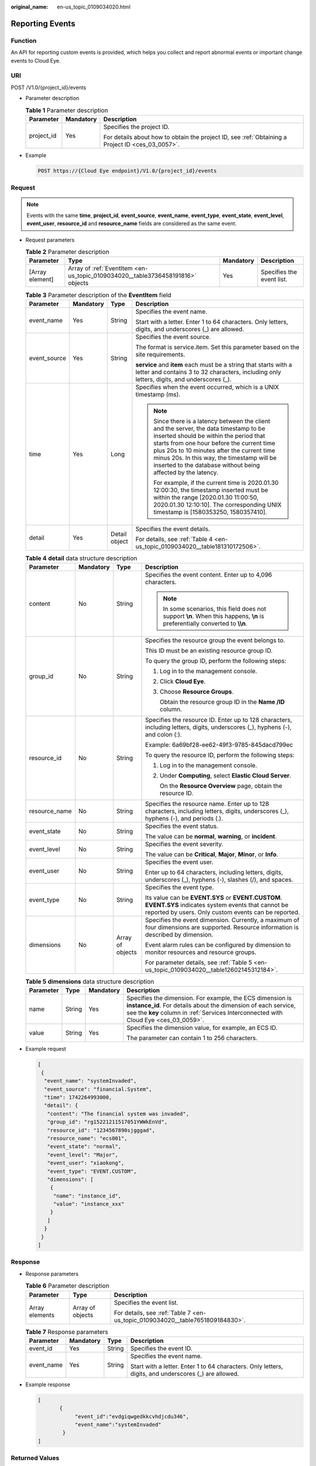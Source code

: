 :original_name: en-us_topic_0109034020.html

.. _en-us_topic_0109034020:

Reporting Events
================

Function
--------

An API for reporting custom events is provided, which helps you collect and report abnormal events or important change events to Cloud Eye.

URI
---

POST /V1.0/{project_id}/events

-  Parameter description

   .. table:: **Table 1** Parameter description

      +-----------------------+-----------------------+--------------------------------------------------------------------------------------------------+
      | Parameter             | Mandatory             | Description                                                                                      |
      +=======================+=======================+==================================================================================================+
      | project_id            | Yes                   | Specifies the project ID.                                                                        |
      |                       |                       |                                                                                                  |
      |                       |                       | For details about how to obtain the project ID, see :ref:`Obtaining a Project ID <ces_03_0057>`. |
      +-----------------------+-----------------------+--------------------------------------------------------------------------------------------------+

-  Example

   .. code-block:: text

      POST https://{Cloud Eye endpoint}/V1.0/{project_id}/events

Request
-------

.. note::

   Events with the same **time**, **project_id**, **event_source**, **event_name**, **event_type**, **event_state**, **event_level**, **event_user**, **resource_id** and **resource_name** fields are considered as the same event.

-  Request parameters

   .. table:: **Table 2** Parameter description

      +-----------------+--------------------------------------------------------------------------------+-----------+---------------------------+
      | Parameter       | Type                                                                           | Mandatory | Description               |
      +=================+================================================================================+===========+===========================+
      | [Array element] | Array of :ref:`EventItem <en-us_topic_0109034020__table3736458191816>` objects | Yes       | Specifies the event list. |
      +-----------------+--------------------------------------------------------------------------------+-----------+---------------------------+

   .. _en-us_topic_0109034020__table3736458191816:

   .. table:: **Table 3** Parameter description of the **EventItem** field

      +-----------------+-----------------+-----------------+--------------------------------------------------------------------------------------------------------------------------------------------------------------------------------------------------------------------------------------------------------------------------------------------------------------------------------------------+
      | Parameter       | Mandatory       | Type            | Description                                                                                                                                                                                                                                                                                                                                |
      +=================+=================+=================+============================================================================================================================================================================================================================================================================================================================================+
      | event_name      | Yes             | String          | Specifies the event name.                                                                                                                                                                                                                                                                                                                  |
      |                 |                 |                 |                                                                                                                                                                                                                                                                                                                                            |
      |                 |                 |                 | Start with a letter. Enter 1 to 64 characters. Only letters, digits, and underscores (_) are allowed.                                                                                                                                                                                                                                      |
      +-----------------+-----------------+-----------------+--------------------------------------------------------------------------------------------------------------------------------------------------------------------------------------------------------------------------------------------------------------------------------------------------------------------------------------------+
      | event_source    | Yes             | String          | Specifies the event source.                                                                                                                                                                                                                                                                                                                |
      |                 |                 |                 |                                                                                                                                                                                                                                                                                                                                            |
      |                 |                 |                 | The format is service.item. Set this parameter based on the site requirements.                                                                                                                                                                                                                                                             |
      |                 |                 |                 |                                                                                                                                                                                                                                                                                                                                            |
      |                 |                 |                 | **service** and **item** each must be a string that starts with a letter and contains 3 to 32 characters, including only letters, digits, and underscores (_).                                                                                                                                                                             |
      +-----------------+-----------------+-----------------+--------------------------------------------------------------------------------------------------------------------------------------------------------------------------------------------------------------------------------------------------------------------------------------------------------------------------------------------+
      | time            | Yes             | Long            | Specifies when the event occurred, which is a UNIX timestamp (ms).                                                                                                                                                                                                                                                                         |
      |                 |                 |                 |                                                                                                                                                                                                                                                                                                                                            |
      |                 |                 |                 | .. note::                                                                                                                                                                                                                                                                                                                                  |
      |                 |                 |                 |                                                                                                                                                                                                                                                                                                                                            |
      |                 |                 |                 |    Since there is a latency between the client and the server, the data timestamp to be inserted should be within the period that starts from one hour before the current time plus 20s to 10 minutes after the current time minus 20s. In this way, the timestamp will be inserted to the database without being affected by the latency. |
      |                 |                 |                 |                                                                                                                                                                                                                                                                                                                                            |
      |                 |                 |                 |    For example, if the current time is 2020.01.30 12:00:30, the timestamp inserted must be within the range [2020.01.30 11:00:50, 2020.01.30 12:10:10]. The corresponding UNIX timestamp is [1580353250, 1580357410].                                                                                                                      |
      +-----------------+-----------------+-----------------+--------------------------------------------------------------------------------------------------------------------------------------------------------------------------------------------------------------------------------------------------------------------------------------------------------------------------------------------+
      | detail          | Yes             | Detail object   | Specifies the event details.                                                                                                                                                                                                                                                                                                               |
      |                 |                 |                 |                                                                                                                                                                                                                                                                                                                                            |
      |                 |                 |                 | For details, see :ref:`Table 4 <en-us_topic_0109034020__table181310172506>`.                                                                                                                                                                                                                                                               |
      +-----------------+-----------------+-----------------+--------------------------------------------------------------------------------------------------------------------------------------------------------------------------------------------------------------------------------------------------------------------------------------------------------------------------------------------+

   .. _en-us_topic_0109034020__table181310172506:

   .. table:: **Table 4** **detail** data structure description

      +-----------------+-----------------+------------------+-----------------------------------------------------------------------------------------------------------------------------------------------------------------+
      | Parameter       | Mandatory       | Type             | Description                                                                                                                                                     |
      +=================+=================+==================+=================================================================================================================================================================+
      | content         | No              | String           | Specifies the event content. Enter up to 4,096 characters.                                                                                                      |
      |                 |                 |                  |                                                                                                                                                                 |
      |                 |                 |                  | .. note::                                                                                                                                                       |
      |                 |                 |                  |                                                                                                                                                                 |
      |                 |                 |                  |    In some scenarios, this field does not support **\\n**. When this happens, **\\n** is preferentially converted to **\\\\n**.                                 |
      +-----------------+-----------------+------------------+-----------------------------------------------------------------------------------------------------------------------------------------------------------------+
      | group_id        | No              | String           | Specifies the resource group the event belongs to.                                                                                                              |
      |                 |                 |                  |                                                                                                                                                                 |
      |                 |                 |                  | This ID must be an existing resource group ID.                                                                                                                  |
      |                 |                 |                  |                                                                                                                                                                 |
      |                 |                 |                  | To query the group ID, perform the following steps:                                                                                                             |
      |                 |                 |                  |                                                                                                                                                                 |
      |                 |                 |                  | #. Log in to the management console.                                                                                                                            |
      |                 |                 |                  |                                                                                                                                                                 |
      |                 |                 |                  | #. Click **Cloud Eye**.                                                                                                                                         |
      |                 |                 |                  |                                                                                                                                                                 |
      |                 |                 |                  | #. Choose **Resource Groups**.                                                                                                                                  |
      |                 |                 |                  |                                                                                                                                                                 |
      |                 |                 |                  |    Obtain the resource group ID in the **Name /ID** column.                                                                                                     |
      +-----------------+-----------------+------------------+-----------------------------------------------------------------------------------------------------------------------------------------------------------------+
      | resource_id     | No              | String           | Specifies the resource ID. Enter up to 128 characters, including letters, digits, underscores (_), hyphens (-), and colon (:).                                  |
      |                 |                 |                  |                                                                                                                                                                 |
      |                 |                 |                  | Example: 6a69bf28-ee62-49f3-9785-845dacd799ec                                                                                                                   |
      |                 |                 |                  |                                                                                                                                                                 |
      |                 |                 |                  | To query the resource ID, perform the following steps:                                                                                                          |
      |                 |                 |                  |                                                                                                                                                                 |
      |                 |                 |                  | #. Log in to the management console.                                                                                                                            |
      |                 |                 |                  |                                                                                                                                                                 |
      |                 |                 |                  | #. Under **Computing**, select **Elastic Cloud Server**.                                                                                                        |
      |                 |                 |                  |                                                                                                                                                                 |
      |                 |                 |                  |    On the **Resource Overview** page, obtain the resource ID.                                                                                                   |
      +-----------------+-----------------+------------------+-----------------------------------------------------------------------------------------------------------------------------------------------------------------+
      | resource_name   | No              | String           | Specifies the resource name. Enter up to 128 characters, including letters, digits, underscores (_), hyphens (-), and periods (.).                              |
      +-----------------+-----------------+------------------+-----------------------------------------------------------------------------------------------------------------------------------------------------------------+
      | event_state     | No              | String           | Specifies the event status.                                                                                                                                     |
      |                 |                 |                  |                                                                                                                                                                 |
      |                 |                 |                  | The value can be **normal**, **warning**, or **incident**.                                                                                                      |
      +-----------------+-----------------+------------------+-----------------------------------------------------------------------------------------------------------------------------------------------------------------+
      | event_level     | No              | String           | Specifies the event severity.                                                                                                                                   |
      |                 |                 |                  |                                                                                                                                                                 |
      |                 |                 |                  | The value can be **Critical**, **Major**, **Minor**, or **Info**.                                                                                               |
      +-----------------+-----------------+------------------+-----------------------------------------------------------------------------------------------------------------------------------------------------------------+
      | event_user      | No              | String           | Specifies the event user.                                                                                                                                       |
      |                 |                 |                  |                                                                                                                                                                 |
      |                 |                 |                  | Enter up to 64 characters, including letters, digits, underscores (_), hyphens (-), slashes (/), and spaces.                                                    |
      +-----------------+-----------------+------------------+-----------------------------------------------------------------------------------------------------------------------------------------------------------------+
      | event_type      | No              | String           | Specifies the event type.                                                                                                                                       |
      |                 |                 |                  |                                                                                                                                                                 |
      |                 |                 |                  | Its value can be **EVENT.SYS** or **EVENT.CUSTOM**. **EVENT.SYS** indicates system events that cannot be reported by users. Only custom events can be reported. |
      +-----------------+-----------------+------------------+-----------------------------------------------------------------------------------------------------------------------------------------------------------------+
      | dimensions      | No              | Array of objects | Specifies the event dimension. Currently, a maximum of four dimensions are supported. Resource information is described by dimension.                           |
      |                 |                 |                  |                                                                                                                                                                 |
      |                 |                 |                  | Event alarm rules can be configured by dimension to monitor resources and resource groups.                                                                      |
      |                 |                 |                  |                                                                                                                                                                 |
      |                 |                 |                  | For parameter details, see :ref:`Table 5 <en-us_topic_0109034020__table12602145312184>`.                                                                        |
      +-----------------+-----------------+------------------+-----------------------------------------------------------------------------------------------------------------------------------------------------------------+

   .. _en-us_topic_0109034020__table12602145312184:

   .. table:: **Table 5** **dimensions** data structure description

      +-----------------+-----------------+-----------------+---------------------------------------------------------------------------------------------------------------------------------------------------------------------------------------------------------------------+
      | Parameter       | Type            | Mandatory       | Description                                                                                                                                                                                                         |
      +=================+=================+=================+=====================================================================================================================================================================================================================+
      | name            | String          | Yes             | Specifies the dimension. For example, the ECS dimension is **instance_id**. For details about the dimension of each service, see the **key** column in :ref:`Services Interconnected with Cloud Eye <ces_03_0059>`. |
      +-----------------+-----------------+-----------------+---------------------------------------------------------------------------------------------------------------------------------------------------------------------------------------------------------------------+
      | value           | String          | Yes             | Specifies the dimension value, for example, an ECS ID.                                                                                                                                                              |
      |                 |                 |                 |                                                                                                                                                                                                                     |
      |                 |                 |                 | The parameter can contain 1 to 256 characters.                                                                                                                                                                      |
      +-----------------+-----------------+-----------------+---------------------------------------------------------------------------------------------------------------------------------------------------------------------------------------------------------------------+

-  Example request

   .. code-block::

      [
       {
        "event_name": "systemInvaded",
        "event_source": "financial.System",
        "time": 1742264993000,
        "detail": {
         "content": "The financial system was invaded",
         "group_id": "rg15221211517051YWWkEnVd",
         "resource_id": "1234567890sjgggad",
         "resource_name": "ecs001",
         "event_state": "normal",
         "event_level": "Major",
         "event_user": "xiaokong",
         "event_type": "EVENT.CUSTOM",
         "dimensions": [
          {
           "name": "instance_id",
           "value": "instance_xxx"
          }
         ]
        }
       }
      ]

Response
--------

-  Response parameters

   .. table:: **Table 6** Parameter description

      +-----------------------+-----------------------+-------------------------------------------------------------------------------+
      | Parameter             | Type                  | Description                                                                   |
      +=======================+=======================+===============================================================================+
      | Array elements        | Array of objects      | Specifies the event list.                                                     |
      |                       |                       |                                                                               |
      |                       |                       | For details, see :ref:`Table 7 <en-us_topic_0109034020__table7651809184830>`. |
      +-----------------------+-----------------------+-------------------------------------------------------------------------------+

   .. _en-us_topic_0109034020__table7651809184830:

   .. table:: **Table 7** Response parameters

      +-----------------+-----------------+-----------------+-------------------------------------------------------------------------------------------------------+
      | Parameter       | Mandatory       | Type            | Description                                                                                           |
      +=================+=================+=================+=======================================================================================================+
      | event_id        | Yes             | String          | Specifies the event ID.                                                                               |
      +-----------------+-----------------+-----------------+-------------------------------------------------------------------------------------------------------+
      | event_name      | Yes             | String          | Specifies the event name.                                                                             |
      |                 |                 |                 |                                                                                                       |
      |                 |                 |                 | Start with a letter. Enter 1 to 64 characters. Only letters, digits, and underscores (_) are allowed. |
      +-----------------+-----------------+-----------------+-------------------------------------------------------------------------------------------------------+

-  Example response

   .. code-block::

      [
             {
                  "event_id":"evdgiqwgedkkcvhdjcdu346",
                  "event_name":"systemInvaded"
              }
      ]

Returned Values
---------------

-  Normal

   201

-  Abnormal

   +---------------------------+----------------------------------------------------------------------+
   | Returned Value            | Description                                                          |
   +===========================+======================================================================+
   | 400 Bad Request           | Request error.                                                       |
   +---------------------------+----------------------------------------------------------------------+
   | 401 Unauthorized          | The authentication information is not provided or is incorrect.      |
   +---------------------------+----------------------------------------------------------------------+
   | 403 Forbidden             | Access to the requested page is forbidden.                           |
   +---------------------------+----------------------------------------------------------------------+
   | 408 Request Timeout       | The request timed out.                                               |
   +---------------------------+----------------------------------------------------------------------+
   | 429 Too Many Requests     | Concurrent requests are excessive.                                   |
   +---------------------------+----------------------------------------------------------------------+
   | 500 Internal Server Error | Failed to complete the request because of an internal service error. |
   +---------------------------+----------------------------------------------------------------------+
   | 503 Service Unavailable   | The service is currently unavailable.                                |
   +---------------------------+----------------------------------------------------------------------+

Error Codes
-----------

See :ref:`Error Codes <errorcode>`.
